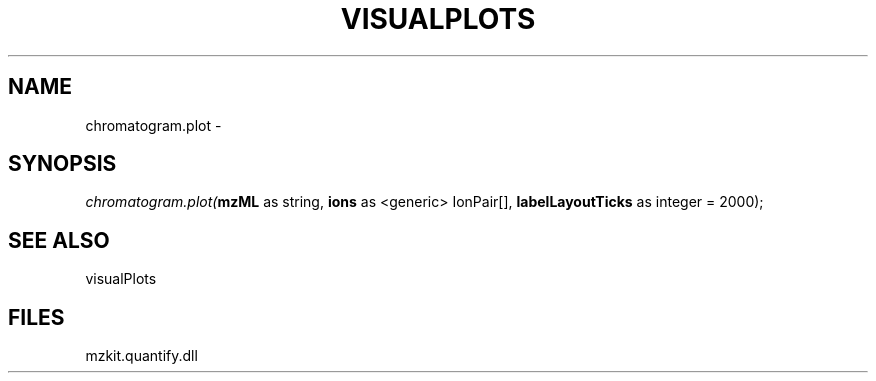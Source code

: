 .\" man page create by R# package system.
.TH VISUALPLOTS 1 2000-Jan "chromatogram.plot" "chromatogram.plot"
.SH NAME
chromatogram.plot \- 
.SH SYNOPSIS
\fIchromatogram.plot(\fBmzML\fR as string, 
\fBions\fR as <generic> IonPair[], 
\fBlabelLayoutTicks\fR as integer = 2000);\fR
.SH SEE ALSO
visualPlots
.SH FILES
.PP
mzkit.quantify.dll
.PP
